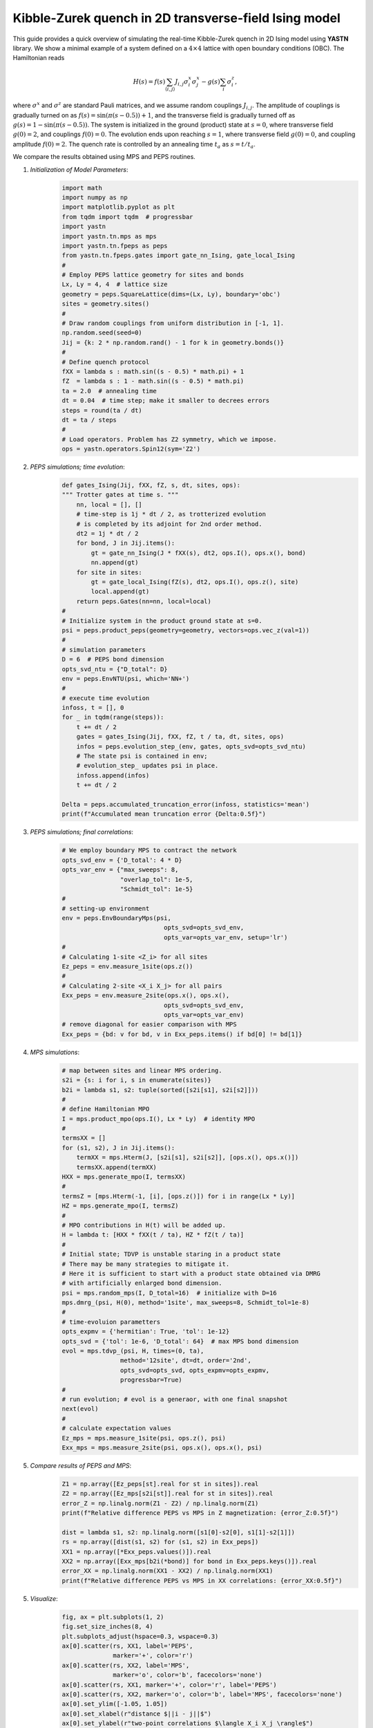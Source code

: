 Kibble-Zurek quench in 2D transverse-field Ising model
======================================================

This guide provides a quick overview of simulating the real-time
Kibble-Zurek quench in 2D Ising model using **YASTN** library.
We show a minimal example of a system defined on a :math:`4{\times}4`
lattice with open boundary conditions (OBC). The Hamiltonian reads

.. math::

 H(s) = f(s) \sum_{\langle i, j \rangle} J_{i,j} \sigma^x_i \sigma^x_j - g(s) \sum_i \sigma^z_i,

where :math:`\sigma^x` and :math:`\sigma^z` are standard Pauli matrices,
and we assume random couplings :math:`J_{i,j}`.
The amplitude of couplings is gradually turned on as :math:`f(s) = \sin(\pi (s - 0.5)) + 1`,
and the transverse field is gradually turned off as :math:`g(s) = 1 - \sin(\pi (s - 0.5))`.
The system is initialized in the ground (product) state at :math:`s=0`,
where transverse field :math:`g(0)=2`, and couplings :math:`f(0)=0`.
The evolution ends upon reaching :math:`s=1`,
where transverse field :math:`g(0)=0`, and coupling amplitude :math:`f(0)=2`.
The quench rate is controlled by an annealing time :math:`t_a` as :math:`s= t / t_a`.

We compare the results obtained using MPS and PEPS routines.

1. *Initialization of Model Parameters*:
    .. code-block:: python

        import math
        import numpy as np
        import matplotlib.pyplot as plt
        from tqdm import tqdm  # progressbar
        import yastn
        import yastn.tn.mps as mps
        import yastn.tn.fpeps as peps
        from yastn.tn.fpeps.gates import gate_nn_Ising, gate_local_Ising
        #
        # Employ PEPS lattice geometry for sites and bonds
        Lx, Ly = 4, 4  # lattice size
        geometry = peps.SquareLattice(dims=(Lx, Ly), boundary='obc')
        sites = geometry.sites()
        #
        # Draw random couplings from uniform distribution in [-1, 1].
        np.random.seed(seed=0)
        Jij = {k: 2 * np.random.rand() - 1 for k in geometry.bonds()}
        #
        # Define quench protocol
        fXX = lambda s : math.sin((s - 0.5) * math.pi) + 1
        fZ  = lambda s : 1 - math.sin((s - 0.5) * math.pi)
        ta = 2.0  # annealing time
        dt = 0.04  # time step; make it smaller to decrees errors
        steps = round(ta / dt)
        dt = ta / steps
        #
        # Load operators. Problem has Z2 symmetry, which we impose.
        ops = yastn.operators.Spin12(sym='Z2')

2. *PEPS simulations; time evolution*:
    .. code-block:: python

        def gates_Ising(Jij, fXX, fZ, s, dt, sites, ops):
        """ Trotter gates at time s. """
            nn, local = [], []
            # time-step is 1j * dt / 2, as trotterized evolution
            # is completed by its adjoint for 2nd order method.
            dt2 = 1j * dt / 2
            for bond, J in Jij.items():
                gt = gate_nn_Ising(J * fXX(s), dt2, ops.I(), ops.x(), bond)
                nn.append(gt)
            for site in sites:
                gt = gate_local_Ising(fZ(s), dt2, ops.I(), ops.z(), site)
                local.append(gt)
            return peps.Gates(nn=nn, local=local)
        #
        # Initialize system in the product ground state at s=0.
        psi = peps.product_peps(geometry=geometry, vectors=ops.vec_z(val=1))
        #
        # simulation parameters
        D = 6  # PEPS bond dimension
        opts_svd_ntu = {"D_total": D}
        env = peps.EnvNTU(psi, which='NN+')
        #
        # execute time evolution
        infoss, t = [], 0
        for _ in tqdm(range(steps)):
            t += dt / 2
            gates = gates_Ising(Jij, fXX, fZ, t / ta, dt, sites, ops)
            infos = peps.evolution_step_(env, gates, opts_svd=opts_svd_ntu)
            # The state psi is contained in env;
            # evolution_step_ updates psi in place.
            infoss.append(infos)
            t += dt / 2

        Delta = peps.accumulated_truncation_error(infoss, statistics='mean')
        print(f"Accumulated mean truncation error {Delta:0.5f}")

3. *PEPS simulations; final correlations*:
    .. code-block:: python

        # We employ boundary MPS to contract the network
        opts_svd_env = {'D_total': 4 * D}
        opts_var_env = {"max_sweeps": 8,
                        "overlap_tol": 1e-5,
                        "Schmidt_tol": 1e-5}
        #
        # setting-up environment
        env = peps.EnvBoundaryMps(psi,
                                    opts_svd=opts_svd_env,
                                    opts_var=opts_var_env, setup='lr')
        #
        # Calculating 1-site <Z_i> for all sites
        Ez_peps = env.measure_1site(ops.z())
        #
        # Calculating 2-site <X_i X_j> for all pairs
        Exx_peps = env.measure_2site(ops.x(), ops.x(),
                                    opts_svd=opts_svd_env,
                                    opts_var=opts_var_env)
        # remove diagonal for easier comparison with MPS
        Exx_peps = {bd: v for bd, v in Exx_peps.items() if bd[0] != bd[1]}


4. *MPS simulations*:
    .. code-block:: python

        # map between sites and linear MPS ordering.
        s2i = {s: i for i, s in enumerate(sites)}
        b2i = lambda s1, s2: tuple(sorted([s2i[s1], s2i[s2]]))
        #
        # define Hamiltonian MPO
        I = mps.product_mpo(ops.I(), Lx * Ly)  # identity MPO
        #
        termsXX = []
        for (s1, s2), J in Jij.items():
            termXX = mps.Hterm(J, [s2i[s1], s2i[s2]], [ops.x(), ops.x()])
            termsXX.append(termXX)
        HXX = mps.generate_mpo(I, termsXX)
        #
        termsZ = [mps.Hterm(-1, [i], [ops.z()]) for i in range(Lx * Ly)]
        HZ = mps.generate_mpo(I, termsZ)
        #
        # MPO contributions in H(t) will be added up.
        H = lambda t: [HXX * fXX(t / ta), HZ * fZ(t / ta)]
        #
        # Initial state; TDVP is unstable staring in a product state
        # There may be many strategies to mitigate it.
        # Here it is sufficient to start with a product state obtained via DMRG
        # with artificially enlarged bond dimension.
        psi = mps.random_mps(I, D_total=16)  # initialize with D=16
        mps.dmrg_(psi, H(0), method='1site', max_sweeps=8, Schmidt_tol=1e-8)
        #
        # time-evoluion parametters
        opts_expmv = {'hermitian': True, 'tol': 1e-12}
        opts_svd = {'tol': 1e-6, 'D_total': 64}  # max MPS bond dimension
        evol = mps.tdvp_(psi, H, times=(0, ta),
                        method='12site', dt=dt, order='2nd',
                        opts_svd=opts_svd, opts_expmv=opts_expmv,
                        progressbar=True)
        #
        # run evolution; # evol is a generaor, with one final snapshot
        next(evol)
        #
        # calculate expectation values
        Ez_mps = mps.measure_1site(psi, ops.z(), psi)
        Exx_mps = mps.measure_2site(psi, ops.x(), ops.x(), psi)

5. *Compare results of PEPS and MPS*:
    .. code-block:: python

        Z1 = np.array([Ez_peps[st].real for st in sites]).real
        Z2 = np.array([Ez_mps[s2i[st]].real for st in sites]).real
        error_Z = np.linalg.norm(Z1 - Z2) / np.linalg.norm(Z1)
        print(f"Relative difference PEPS vs MPS in Z magnetization: {error_Z:0.5f}")

        dist = lambda s1, s2: np.linalg.norm([s1[0]-s2[0], s1[1]-s2[1]])
        rs = np.array([dist(s1, s2) for (s1, s2) in Exx_peps])
        XX1 = np.array([*Exx_peps.values()]).real
        XX2 = np.array([Exx_mps[b2i(*bond)] for bond in Exx_peps.keys()]).real
        error_XX = np.linalg.norm(XX1 - XX2) / np.linalg.norm(XX1)
        print(f"Relative difference PEPS vs MPS in XX correlations: {error_XX:0.5f}")

5. *Visualize*:
    .. code-block:: python

        fig, ax = plt.subplots(1, 2)
        fig.set_size_inches(8, 4)
        plt.subplots_adjust(hspace=0.3, wspace=0.3)
        ax[0].scatter(rs, XX1, label='PEPS',
                      marker='+', color='r')
        ax[0].scatter(rs, XX2, label='MPS',
                      marker='o', color='b', facecolors='none')
        ax[0].scatter(rs, XX1, marker='+', color='r', label='PEPS')
        ax[0].scatter(rs, XX2, marker='o', color='b', label='MPS', facecolors='none')
        ax[0].set_ylim([-1.05, 1.05])
        ax[0].set_xlabel(r"distance $||i - j||$")
        ax[0].set_ylabel(r"two-point correlations $\langle X_i X_j \rangle$")
        ax[0].legend()
        ax[1].scatter(np.arange(len(Z1)), Z1, label='PEPS',
                      marker='+', color='r')
        ax[1].scatter(np.arange(len(Z1)), Z2, label='MPS',
                      marker='o', color='b', facecolors='none')
        ax[1].set_xlabel(r"linear site index i")
        ax[1].set_ylabel(r"transverse magnetization $\langle Z_i \rangle$")
        ax[1].set_ylim([-1.05, 1.05])
        fig.suptitle(f"{Lx}x{Ly} lattice; annealing_time = {ta:0.1f}")
        fig.show()

    .. image:: corr_4x4_ta=2.0.png
